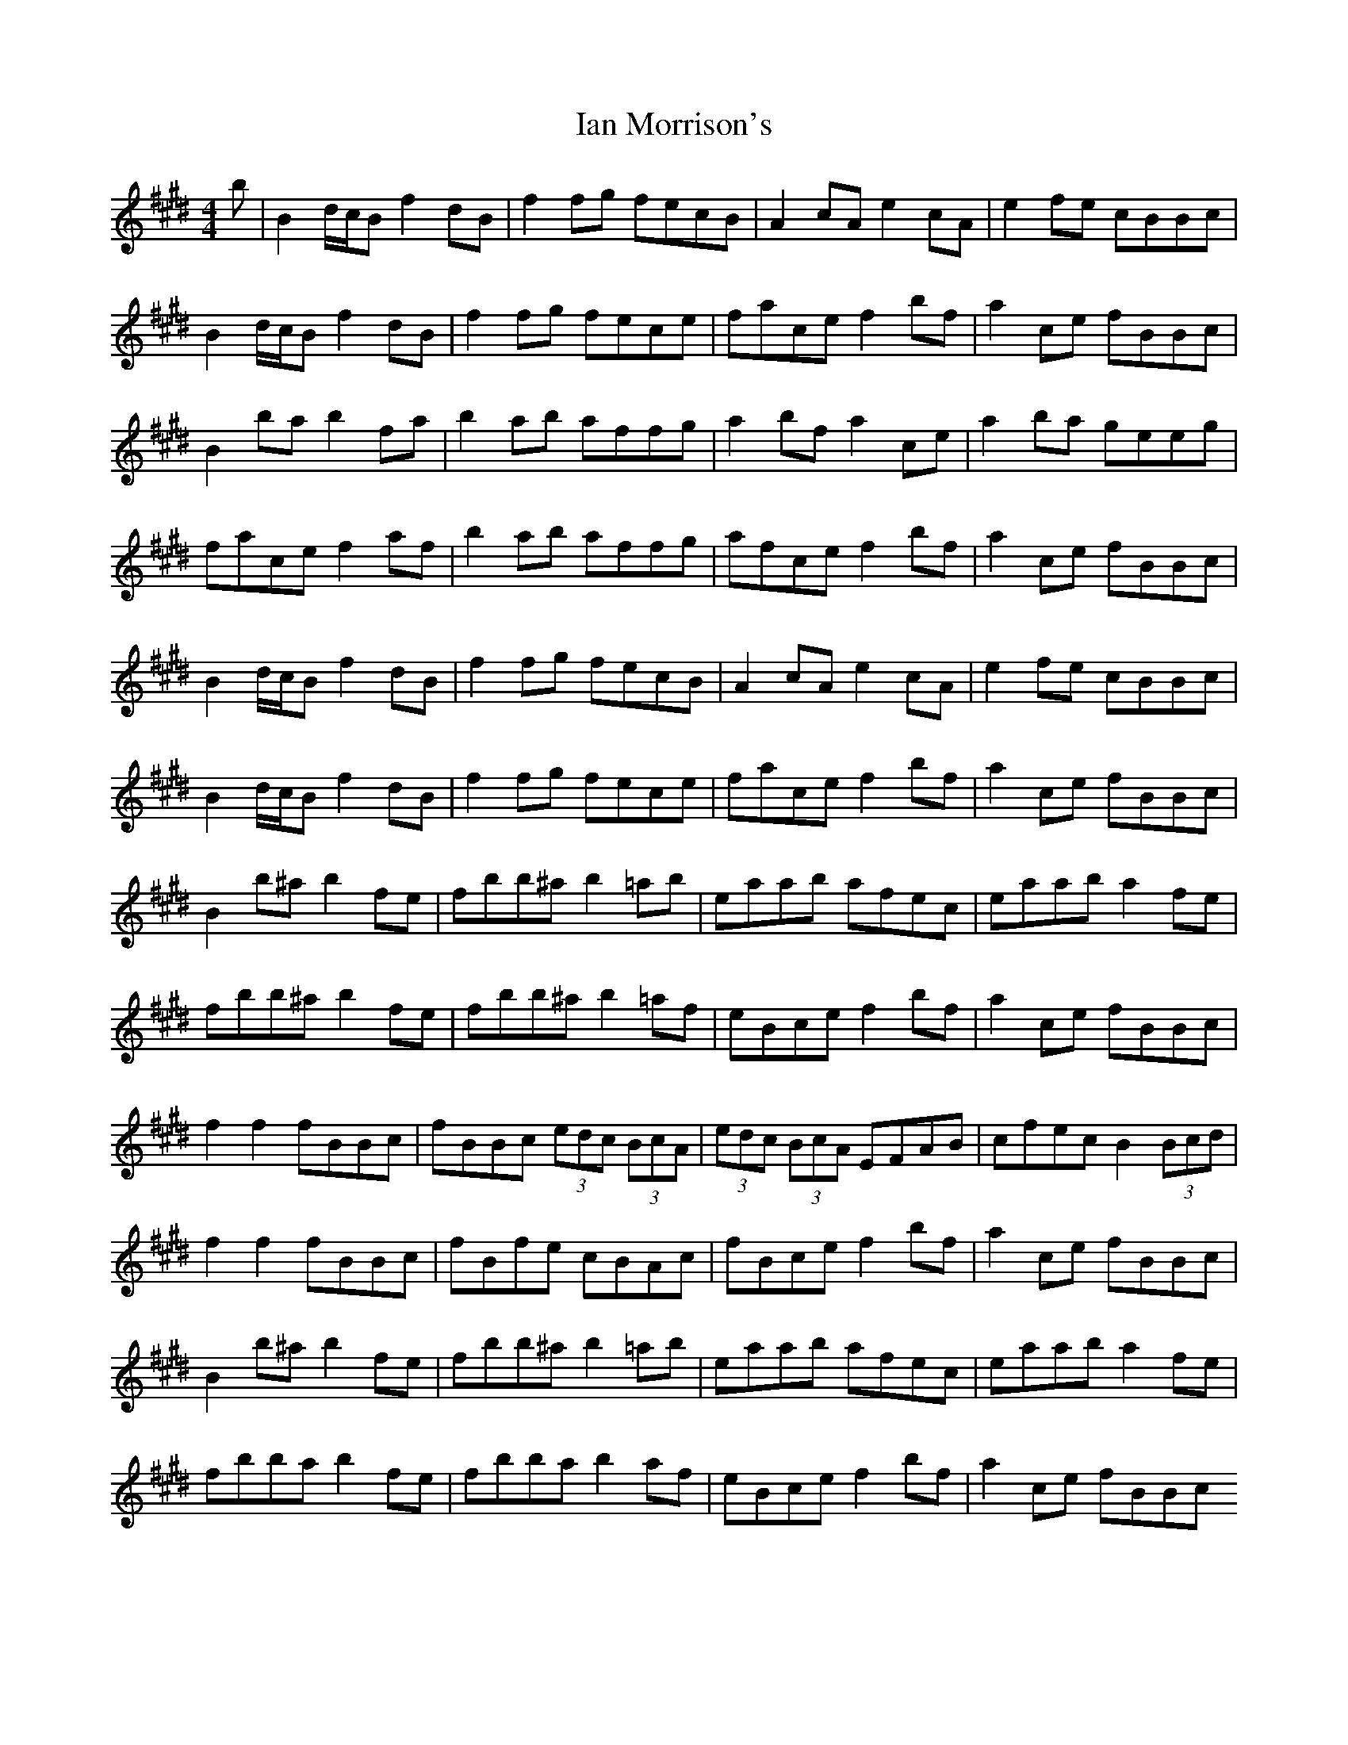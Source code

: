 X: 2
T: Ian Morrison's
Z: ethel
S: https://thesession.org/tunes/7135#setting18693
R: reel
M: 4/4
L: 1/8
K: Bmix
b | B2d/2c/2B f2dB | f2fg fecB | A2cA e2cA | e2fe cBBc |B2d/2c/2B f2dB | f2fg fece | face f2bf | a2ce fBBc |B2ba b2fa | b2ab affg | a2bf a2ce | a2ba geeg|face f2af | b2ab affg | afce f2bf | a2ce fBBc |B2d/2c/2B f2dB | f2fg fecB | A2cA e2cA | e2fe cBBc |B2d/2c/2B f2dB | f2fg fece | face f2bf | a2ce fBBc |B2b^a b2fe | fbb^a b2=ab | eaab afec | eaab a2fe |fbb^a b2fe | fbb^a b2=af | eBce f2bf | a2ce fBBc |f2f2fBBc | fBBc (3edc (3BcA | (3edc (3BcA EFAB | cfec B2 (3Bcd|f2f2 fBBc | fBfe cBAc | fBce f2bf | a2ce fBBc |B2b^a b2fe | fbb^a b2=ab | eaab afec | eaab a2fe |fbba b2fe | fbba b2af | eBce f2bf |a2ce fBBc
